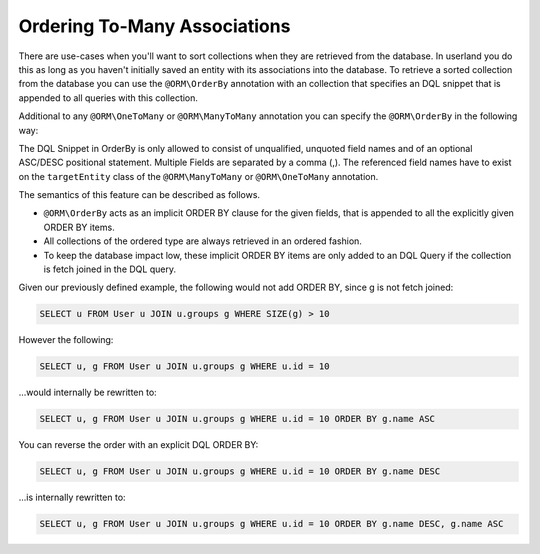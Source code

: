 Ordering To-Many Associations
-----------------------------

There are use-cases when you'll want to sort collections when they are
retrieved from the database. In userland you do this as long as you
haven't initially saved an entity with its associations into the
database. To retrieve a sorted collection from the database you can
use the ``@ORM\OrderBy`` annotation with an collection that specifies
an DQL snippet that is appended to all queries with this
collection.

Additional to any ``@ORM\OneToMany`` or ``@ORM\ManyToMany`` annotation
you can specify the ``@ORM\OrderBy`` in the following way:

.. configuration-block::

    .. code-block:: php

        <?php

        use Doctrine\ORM\Annotation as ORM;

        /** @ORM\Entity **/
        class User
        {
            // ...

            /**
             * @ORM\ManyToMany(targetEntity="Group")
             * @ORM\OrderBy({"name" = "ASC"})
             **/
            private $groups;
        }

    .. code-block:: xml

        <doctrine-mapping>
            <entity name="User">
                <many-to-many field="groups" target-entity="Group">
                    <order-by>
                        <order-by-field name="name" direction="ASC" />
                    </order-by>
                </many-to-many>
            </entity>
        </doctrine-mapping>

    .. code-block:: yaml

        User:
          type: entity
          manyToMany:
            groups:
              orderBy: { 'name': 'ASC' }
              targetEntity: Group
              joinTable:
                name: users_groups
                joinColumns:
                  user_id:
                    referencedColumnName: id
                inverseJoinColumns:
                  group_id:
                    referencedColumnName: id

The DQL Snippet in OrderBy is only allowed to consist of
unqualified, unquoted field names and of an optional ASC/DESC
positional statement. Multiple Fields are separated by a comma (,).
The referenced field names have to exist on the ``targetEntity``
class of the ``@ORM\ManyToMany`` or ``@ORM\OneToMany`` annotation.

The semantics of this feature can be described as follows.

-  ``@ORM\OrderBy`` acts as an implicit ORDER BY clause for the given
   fields, that is appended to all the explicitly given ORDER BY
   items.
-  All collections of the ordered type are always retrieved in an
   ordered fashion.
-  To keep the database impact low, these implicit ORDER BY items
   are only added to an DQL Query if the collection is fetch joined in
   the DQL query.

Given our previously defined example, the following would not add
ORDER BY, since g is not fetch joined:

.. code-block:: sql

    SELECT u FROM User u JOIN u.groups g WHERE SIZE(g) > 10

However the following:

.. code-block:: sql

    SELECT u, g FROM User u JOIN u.groups g WHERE u.id = 10

...would internally be rewritten to:

.. code-block:: sql

    SELECT u, g FROM User u JOIN u.groups g WHERE u.id = 10 ORDER BY g.name ASC

You can reverse the order with an explicit DQL ORDER BY:

.. code-block:: sql

    SELECT u, g FROM User u JOIN u.groups g WHERE u.id = 10 ORDER BY g.name DESC

...is internally rewritten to:

.. code-block:: sql

    SELECT u, g FROM User u JOIN u.groups g WHERE u.id = 10 ORDER BY g.name DESC, g.name ASC

